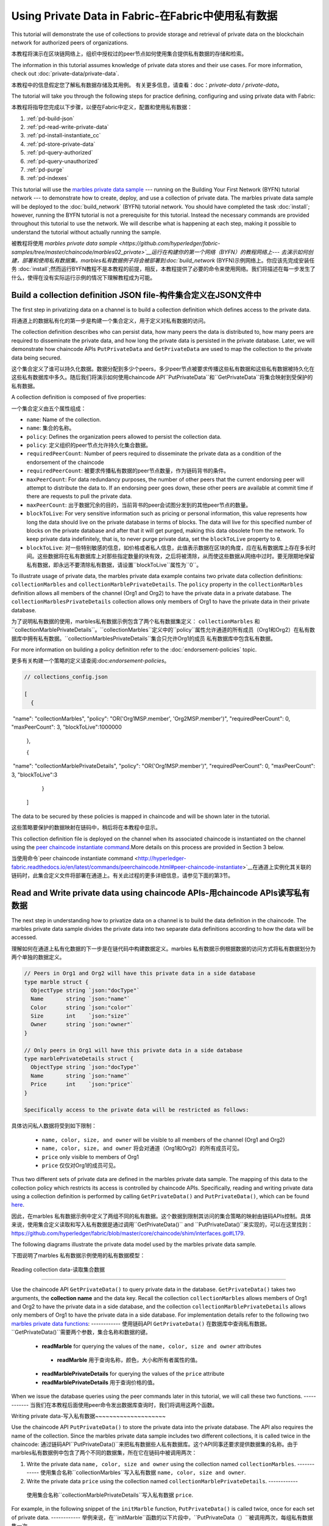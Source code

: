 
Using Private Data in Fabric-在Fabric中使用私有数据
============================

This tutorial will demonstrate the use of collections to provide storage
and retrieval of private data on the blockchain network for authorized peers
of organizations.

本教程将演示在区块链网络上，组织中授权过的peer节点如何使用集合提供私有数据的存储和检索。

The information in this tutorial assumes knowledge of private data
stores and their use cases. For more information, check out :doc:`private-data/private-data`.

本教程中的信息假定您了解私有数据存储及其用例。 有关更多信息，请查看：doc：`private-data / private-data`。

The tutorial will take you through the following steps for practice defining,
configuring and using private data with Fabric:

本教程将指导您完成以下步骤，以便在Fabric中定义，配置和使用私有数据：

#. :ref:`pd-build-json`
#. :ref:`pd-read-write-private-data`
#. :ref:`pd-install-instantiate_cc`
#. :ref:`pd-store-private-data`
#. :ref:`pd-query-authorized`
#. :ref:`pd-query-unauthorized`
#. :ref:`pd-purge`
#. :ref:`pd-indexes`

This tutorial will use the `marbles private data sample <https://github.com/hyperledger/fabric-samples/tree/master/chaincode/marbles02_private>`__
--- running on the Building Your First Network (BYFN) tutorial network --- to
demonstrate how to create, deploy, and use a collection of private data.
The marbles private data sample will be deployed to the :doc:`build_network`
(BYFN) tutorial network. You should have completed the task :doc:`install`;
however, running the BYFN tutorial is not a prerequisite for this tutorial.
Instead the necessary commands are provided throughout this tutorial to use the
network. We will describe what is happening at each step, making it possible to
understand the tutorial without actually running the sample.

被教程将使用 `marbles private data sample <https://github.com/hyperledger/fabric-samples/tree/master/chaincode/marbles02_private>`__运行在构建你的第一个网络（BYFN）的教程网络上--- 去演示如何创建，部署和使用私有数据集。marbles私有数据例子将会被部署到:doc:`build_network`
(BYFN)示例网络上。你应该先完成安装任务 :doc:`install`;然而运行BYFN教程不是本教程的前提，相反，本教程提供了必要的命令来使用网络。我们将描述在每一步发生了什么，使得在没有实际运行示例的情况下理解教程成为可能。

.. _pd-build-json:

Build a collection definition JSON file-构件集合定义在JSON文件中
------------------------------------------

The first step in privatizing data on a channel is to build a collection
definition which defines access to the private data.

将通道上的数据私有化的第一步是构建一个集合定义，用于定义对私有数据的访问。

The collection definition describes who can persist data, how many peers the
data is distributed to, how many peers are required to disseminate the private
data, and how long the private data is persisted in the private database. Later,
we will demonstrate how chaincode APIs ``PutPrivateData`` and ``GetPrivateData``
are used to map the collection to the private data being secured.

这个集合定义了谁可以持久化数据。数据分配到多少个peers，多少peer节点被要求传播这些私有数据和这些私有数据被持久化在这些私有数据库中多久。随后我们将演示如何使用chaincode API``PutPrivateData``和``GetPrivateData``将集合映射到受保护的私有数据。

A collection definition is composed of five properties:

一个集合定义由五个属性组成：

.. _blockToLive:

- ``name``: Name of the collection.
- ``name``: 集合的名称。
- ``policy``: Defines the organization peers allowed to persist the collection data.
- ``policy``: 定义组织的peer节点允许持久化集合数据。
- ``requiredPeerCount``: Number of peers required to disseminate the private data as
  a condition of the endorsement of the chaincode
- ``requiredPeerCount``: 被要求传播私有数据的peer节点数量，作为链码背书的条件。
- ``maxPeerCount``: For data redundancy purposes, the number of other peers
  that the current endorsing peer will attempt to distribute the data to.
  If an endorsing peer goes down, these other peers are available at commit time
  if there are requests to pull the private data.
- ``maxPeerCount``: 出于数据冗余的目的，当前背书的peer会试图分发到的其他peer节点的数量。
- ``blockToLive``: For very sensitive information such as pricing or personal information,
  this value represents how long the data should live on the private database in terms
  of blocks. The data will live for this specified number of blocks on the private database
  and after that it will get purged, making this data obsolete from the network.
  To keep private data indefinitely, that is, to never purge private data, set
  the ``blockToLive`` property to ``0``.
- ``blockToLive``: 对一些特别敏感的信息，如价格或者私人信息，此值表示数据在区块的角度，应在私有数据库上存在多长时间。这些数据将在私有数据库上对那些指定数量的块有效，之后将被清除，从而使这些数据从网络中过时。要无限期地保留私有数据，即永远不要清除私有数据，请设置``blockToLive``属性为``0``。

To illustrate usage of private data, the marbles private data example contains
two private data collection definitions: ``collectionMarbles``
and ``collectionMarblePrivateDetails``. The ``policy`` property in the
``collectionMarbles`` definition allows all members of  the channel (Org1 and
Org2) to have the private data in a private database. The
``collectionMarblesPrivateDetails`` collection allows only members of Org1 to
have the private data in their private database.

为了说明私有数据的使用，marbles私有数据示例包含了两个私有数据集定义： ``collectionMarbles``
和``collectionMarblePrivateDetails``。``collectionMarbles``定义中的``policy``属性允许通道的所有成员（Org1和Org2）在私有数据库中拥有私有数据。``collectionMarblesPrivateDetails``集合只允许Org1的成员
私有数据库中包含私有数据。

For more information on building a policy definition refer to the :doc:`endorsement-policies`
topic.

更多有关构建一个策略的定义请查阅:doc:`endorsement-policies`。

.. code-block:: JSON

 // collections_config.json

 [
   {
​        "name": "collectionMarbles",
​        "policy": "OR('Org1MSP.member', 'Org2MSP.member')",
​        "requiredPeerCount": 0,
​        "maxPeerCount": 3,
​        "blockToLive":1000000
   },

   {
​        "name": "collectionMarblePrivateDetails",
​        "policy": "OR('Org1MSP.member')",
​        "requiredPeerCount": 0,
​        "maxPeerCount": 3,
​        "blockToLive":3
   }
 ]

The data to be secured by these policies is mapped in chaincode and will be
shown later in the tutorial.

这些策略要保护的数据映射在链码中，稍后将在本教程中显示。

This collection definition file is deployed on the channel when its associated
chaincode is instantiated on the channel using the `peer chaincode instantiate command <http://hyperledger-fabric.readthedocs.io/en/latest/commands/peerchaincode.html#peer-chaincode-instantiate>`__.More details on this process are provided in Section 3 below.

当使用命令`peer chaincode instantiate command <http://hyperledger-fabric.readthedocs.io/en/latest/commands/peerchaincode.html#peer-chaincode-instantiate>`__在通道上实例化其关联的链码时，此集合定义文件将部署在通道上。有关此过程的更多详细信息，请参见下面的第3节。

.. _pd-read-write-private-data:

Read and Write private data using chaincode APIs-用chaincode  APIs读写私有数据
------------------------------------------------

The next step in understanding how to privatize data on a channel is to build
the data definition in the chaincode.  The marbles private data sample divides
the private data into two separate data definitions according to how the data will
be accessed.

理解如何在通道上私有化数据的下一步是在链代码中构建数据定义。marbles 私有数据示例根据数据的访问方式将私有数据划分为两个单独的数据定义。

.. code-block:: GO

 // Peers in Org1 and Org2 will have this private data in a side database
 type marble struct {
   ObjectType string `json:"docType"`
   Name       string `json:"name"`
   Color      string `json:"color"`
   Size       int    `json:"size"`
   Owner      string `json:"owner"`
 }

 // Only peers in Org1 will have this private data in a side database
 type marblePrivateDetails struct {
   ObjectType string `json:"docType"`
   Name       string `json:"name"`
   Price      int    `json:"price"`
 }

 Specifically access to the private data will be restricted as follows:

具体访问私人数据将受到如下限制：

 - ``name, color, size, and owner`` will be visible to all members of the channel (Org1 and Org2)
 - ``name, color, size, and owner`` 将会对通道（Org1和Org2）的所有成员可见。
 - ``price`` only visible to members of Org1
 - ``price`` 仅仅对Org1的成员可见。

Thus two different sets of private data are defined in the marbles private data
sample. The mapping of this data to the collection policy which restricts its
access is controlled by chaincode APIs. Specifically, reading and writing
private data using a collection definition is performed by calling ``GetPrivateData()``
and ``PutPrivateData()``, which can be found `here <https://github.com/hyperledger/fabric/blob/master/core/chaincode/shim/interfaces.go#L179>`_.

因此，在marbles 私有数据示例中定义了两组不同的私有数据。这个数据到限制其访问的集合策略的映射由链码APIs控制。具体来说，使用集合定义读取和写入私有数据是通过调用``GetPrivateData()``
and ``PutPrivateData()``来实现的，可以在这里找到： `<https://github.com/hyperledger/fabric/blob/master/core/chaincode/shim/interfaces.go#L179>`_.

The following diagrams illustrate the private data model used by the marbles private data sample.

下图说明了marbles 私有数据示例使用的私有数据模型：

 .. image:: images/SideDB-org1.png

 .. image:: images/SideDB-org2.png

Reading collection data-读取集合数据

~~~~~~~~~~~~~~~~~~~~~~~~

Use the chaincode API ``GetPrivateData()`` to query private data in the
database.  ``GetPrivateData()`` takes two arguments, the **collection name**
and the data key. Recall the collection  ``collectionMarbles`` allows members of
Org1 and Org2 to have the private data in a side database, and the collection
``collectionMarblePrivateDetails`` allows only members of Org1 to have the
private data in a side database. For implementation details refer to the
following two `marbles private data functions <https://github.com/hyperledger/fabric-samples/blob/master/chaincode/marbles02_private/go/marbles_chaincode_private.go>`__:
------------
使用链码API  ``GetPrivateData()`` 在数据库中查询私有数据。 ``GetPrivateData()``需要两个参数，集合名称和数据的键。
 * **readMarble** for querying the values of the ``name, color, size and owner`` attributes
  * **readMarble** 用于查询名称，颜色，大小和所有者属性的值。
 * **readMarblePrivateDetails** for querying the values of the ``price`` attribute
 * **readMarblePrivateDetails** 用于查询价格的值。
When we issue the database queries using the peer commands later in this tutorial,
we will call these two functions.
------------
当我们在本教程后面使用peer命令发出数据库查询时，我们将调用这两个函数。

Writing private data-写入私有数据
​~~~~~~~~~~~~~~~~~~~~

Use the chaincode API ``PutPrivateData()`` to store the private data
into the private database. The API also requires the name of the collection.
Since the marbles private data sample includes two different collections, it is called
twice in the chaincode:
通过链码API``PutPrivateData()``来把私有数据些人私有数据库。这个API同事还要求提供数据集的名称。由于marbles私有数据例中包含了两个不同的数据集，所在它在链码中被调用两次：

1. Write the private data ``name, color, size and owner`` using the
   collection named ``collectionMarbles``.
   ------------
   使用集合名称``collectionMarbles``写入私有数据 ``name, color, size and owner``.
2. Write the private data ``price`` using the collection named
   ``collectionMarblePrivateDetails``.
   ------------
  使用集合名称``collectionMarblePrivateDetails``写入私有数据 ``price``.

For example, in the following snippet of the ``initMarble`` function,
``PutPrivateData()`` is called twice, once for each set of private data.
------------
举例来说，在``initMarble``函数的以下片段中，``PutPrivateData（）``被调用两次，每组私有数据集一次。

.. code-block:: GO

  // ==== Create marble object and marshal to JSON ====
	objectType := "marble"
	marble := &marble{objectType, marbleName, color, size, owner}
	marbleJSONasBytes, err := json.Marshal(marble)
	if err != nil {
		return shim.Error(err.Error())
	}
	//Alternatively, build the marble json string manually if you don't want to use struct marshalling
	//marbleJSONasString := `{"docType":"Marble",  "name": "` + marbleName + `", "color": "` + color + `", "size": ` + strconv.Itoa(size) + `, "owner": "` + owner + `"}`
	//marbleJSONasBytes := []byte(str)

	// === Save marble to state ===
	err = stub.PutPrivateData("collectionMarbles", marbleName, marbleJSONasBytes)
	if err != nil {
		return shim.Error(err.Error())
	}

	// ==== Save marble private details ====
	objectType = "marblePrivateDetails"
	marblePrivateDetails := &marblePrivateDetails{objectType, marbleName, price}
	marblePrivateDetailsBytes, err := json.Marshal(marblePrivateDetails)
	if err != nil {
		return shim.Error(err.Error())
	}
	err = stub.PutPrivateData("collectionMarblePrivateDetails", marbleName, marblePrivateDetailsBytes)
	if err != nil {
		return shim.Error(err.Error())
 }

To summarize, the policy definition above for our ``collection.json``
allows all peers in Org1 and Org2 can store and transact (endorse, commit,
query) with the marbles private data ``name, color, size, owner`` in their
private database. But only peers in Org1 can can store and transact with
the ``price`` private data in an additional private database.
总而言之，上面在collection.json中定义的策略允许Org1和Org2中的所有peer都可以在其私有数据库中存储和交易（认可，提交，查询）marbles私有数据名称，颜色，大小，所有者。 但只有Org1中的peer可以在另外的私有数据库中存储和交易价格私有数据。

As an additional data privacy benefit, since a collection is being used,
only the private data hashes go through orderer, not the private data itself,
keeping private data confidential from orderer.
作为一个另外的私有数据的优势，既然一个数据集被使用，只有那个数据集的hash通过orderer，而不是数据集本身，从而使私有数据对orderer保密。

Start the network-启动网络
-----------------

Now we are ready to step through some commands which demonstrate using private
data.
现在我们准备使用私有数据的命令逐步完成一些演示。

 :guilabel:`Try it yourself`

 Before installing and instantiating the marbles private data chaincode below,
 we need to start the BYFN network. For the sake of this tutorial, we want to
 operate from a known initial state. The following command will kill any active
 or stale docker containers and remove previously generated artifacts.
 Therefore let's run the following command to clean up any previous
 environments:
 在下面安装和实例化marbles私有数据链代码之前，我们需要启动BYFN网络。为了本教程的缘故，我们希望从已知的初始状态开始操作。以下命令将终止所有活动或过时的docker容器并删除以前生成的构件。因此，让我们运行以下命令来清理以前的所有环境：

 .. code:: bash

    cd fabric-samples/first-network
    ./byfn.sh -m down


 Start up the BYFN network with CouchDB by running the following command:
 使用一下命令启动一个使用CouchDB的BYFN网络：

 .. code:: bash

    ./byfn.sh up -c mychannel -s couchdb

 This will create a simple Fabric network consisting of a single channel named
 ``mychannel`` with two organizations (each maintaining two peer nodes) and an
 ordering service while using CouchDB as the state database. Either LevelDB
 or CouchDB may be used with collections. CouchDB was chosen to demonstrate
 how to use indexes with private data.
 这将创建一个简单的Fabric网络，该网络由一个名为``mychannel``的通道组成，其中包含两个组织（每个组织维护两个peer节点）和一个orderer服务，同时使用CouchDB作为状态数据库。LevelDB或CouchDB可以与集合一起使用。 选择CouchDB来演示如何将索引与私有数据一起使用。
 

 .. note:: For collections to work, it is important to have cross organizational
           gossip configured correctly. Refer to our documentation on :doc:`gossip`,
           paying particular attention to the section on "anchor peers". Our tutorial
           does not focus on gossip given it is already configured in the BYFN sample,
           but when configuring a channel, the gossip anchors peers are critical to
           configure for collections to work properly.
   注意：要使集合起作用，必须正确配置跨组织的gossip。 请参阅我们的文档：doc：`gossip`。特别注意“anchor peers”的章节部分。我们的教程并没有关注gossip，因为它已经在BYFN例子中配置了。但是当配置一个通道的时候， gossip anchors peers对于配置数据集以使其正常工作至关重要。
           

.. _pd-install-instantiate_cc:

Install and instantiate chaincode with a collection-使用集合安装和初始化链码
---------------------------------------------------

Client applications interact with the blockchain ledger through chaincode. As
such we need to install and instantiate the chaincode on every peer that will
execute and endorse our transactions. Chaincode is installed onto a peer and
then instantiated onto the channel using :doc:`peer-commands`.
客户端通过链码和区块链账本交互。因此我们需要在我们将处理和背书我们的交易的peer节点安装和初始化链码。链码安装在peer节点然后使用:doc:`peer-commands`实例化到链码上。


Install chaincode on all peers - 安装链码到所有的peers
​~~~~~~~~~~~~~~~~~~~~~~~~~~~~~~

As discussed above, the BYFN network includes two organizations, Org1 and Org2,
with two peers each. Therefore the chaincode has to be installed on four peers:
就像上面讨论的一样，BYFN网络包含了两个组织，Org1和Org2，每个组织包含两个peer节点。因此，链码必须安装在四个peer上：

- peer0.org1.example.com
- peer1.org1.example.com
- peer0.org2.example.com
- peer1.org2.example.com

Use the `peer chaincode install <http://hyperledger-fabric.readthedocs.io/en/master/commands/peerchaincode.html?%20chaincode%20instantiate#peer-chaincode-install>`__ command to install the Marbles chaincode on each peer.
使用 `peer chaincode install <http://hyperledger-fabric.readthedocs.io/en/master/commands/peerchaincode.html?%20chaincode%20instantiate#peer-chaincode-install>` 命令在每个peer上安装Marbles链码。

 :guilabel:`Try it yourself`

 Assuming you have started the BYFN network, enter the CLI container.
 假设您已经启动了BYFN网络，进入CLI容器。

 .. code:: bash

    docker exec -it cli bash

 Your command prompt will change to something similar to:
 您的命令提示符将更改为类似于：

 ``root@81eac8493633:/opt/gopath/src/github.com/hyperledger/fabric/peer#``

 1. Use the following command to install the Marbles chaincode from the git
    repository onto the peer ``peer0.org1.example.com`` in your BYFN network.
    (By default, after starting the BYFN network, the active peer is set to:
    ``CORE_PEER_ADDRESS=peer0.org1.example.com:7051``):
    使用下面的命令，安装Marbles链码从git仓库到BYFN网络的peer ``peer0.org1.example.com``节点，

    .. code:: bash

       peer chaincode install -n marblesp -v 1.0 -p github.com/chaincode/marbles02_private/go/

    When it is complete you should see something similar to:
    当完成的时候你会看到类似于：

    .. code:: bash

       install -> INFO 003 Installed remotely response:<status:200 payload:"OK" >

 2. Use the CLI to switch the active peer to the second peer in Org1 and
    install the chaincode. Copy and paste the following entire block of
    commands into the CLI container and run them.
    使用CLI去切换到Org组织的第二个活跃的peer安装链码。将以下整个命令块复制并粘贴到CLI容器中并运行它们。

    .. code:: bash

       export CORE_PEER_ADDRESS=peer1.org1.example.com:7051
       peer chaincode install -n marblesp -v 1.0 -p github.com/chaincode/marbles02_private/go/

 3. Use the CLI to switch to Org2. Copy and paste the following block of
    commands as a group into the peer container and run them all at once.
    使用CLI切换到Org2。将以下命令块作为一个组复制并粘贴到peer容器中，并立即运行它们。

    .. code:: bash

       export CORE_PEER_LOCALMSPID=Org2MSP
       export PEER0_ORG2_CA=/opt/gopath/src/github.com/hyperledger/fabric/peer/crypto/peerOrganizations/org2.example.com/peers/peer0.org2.example.com/tls/ca.crt
       export CORE_PEER_TLS_ROOTCERT_FILE=$PEER0_ORG2_CA
       export CORE_PEER_MSPCONFIGPATH=/opt/gopath/src/github.com/hyperledger/fabric/peer/crypto/peerOrganizations/org2.example.com/users/Admin@org2.example.com/msp

 4. Switch the active peer to the first peer in Org2 and install the chaincode:
 切换到Org2中的第一个活跃节点然后安装链码：

    .. code:: bash

       export CORE_PEER_ADDRESS=peer0.org2.example.com:7051
       peer chaincode install -n marblesp -v 1.0 -p github.com/chaincode/marbles02_private/go/

 5. Switch the active peer to the second peer in org2 and install the chaincode:
  切换到Org2中的第二个活跃节点然后安装链码：

    .. code:: bash

       export CORE_PEER_ADDRESS=peer1.org2.example.com:7051
       peer chaincode install -n marblesp -v 1.0 -p github.com/chaincode/marbles02_private/go/

Instantiate the chaincode on the channel -在通道上实例化链码
​~~~~~~~~~~~~~~~~~~~~~~~~~~~~~~~~~~~~~~~~

Use the `peer chaincode instantiate <http://hyperledger-fabric.readthedocs.io/en/master/commands/peerchaincode.html?%20chaincode%20instantiate#peer-chaincode-instantiate>`__
command to instantiate the marbles chaincode on a channel. To configure
the chaincode collections on the channel, specify the flag ``--collections-config``
along with the name of the collections JSON file, ``collections_config.json`` in our
example.
使用`peer chaincode instantiate <http://hyperledger-fabric.readthedocs.io/en/master/commands/peerchaincode.html?%20chaincode%20instantiate#peer-chaincode-instantiate>`__命令在通道上实例化marbles链码。为了在通道上配置链码数据集，指定标识 ``--collections-config``和在我们例子中的数据集的JSON文件名称：``collections_config.json``。

 :guilabel:`Try it yourself`

 Run the following commands to instantiate the marbles private data
 chaincode on the BYFN channel ``mychannel``.
 运行下面的命令，在BYFN网络的通道``mychannel``上实例化marbles私有数据链码。

 .. code:: bash

   export ORDERER_CA=/opt/gopath/src/github.com/hyperledger/fabric/peer/crypto/ordererOrganizations/example.com/orderers/orderer.example.com/msp/tlscacerts/tlsca.example.com-cert.pem
   peer chaincode instantiate -o orderer.example.com:7050 --tls --cafile $ORDERER_CA -C mychannel -n marblesp -v 1.0 -c '{"Args":["init"]}' -P "OR('Org1MSP.member','Org2MSP.member')" --collections-config  $GOPATH/src/github.com/chaincode/marbles02_private/collections_config.json

 .. note:: When specifying the value of the ``--collections-config`` flag, you will
           need to specify the fully qualified path to the collections_config.json file.For example: ``--collections-config  $GOPATH/src/github.com/chaincode/marbles02_private/collections_config.json``
            注意：单卖给你指定 ``--collections-config``标示的时候，你组要指定collections_config.json 文件的完整路径。例如：$GOPATH/src/github.com/chaincode/marbles02_private/collections_config.json``

 When the instantiation completes successfully you should see something similar to:
 当我们成功完成实例化的时候你回看到类似的信息：

 .. code:: bash

    [chaincodeCmd] checkChaincodeCmdParams -> INFO 001 Using default escc
    [chaincodeCmd] checkChaincodeCmdParams -> INFO 002 Using default vscc

 .. _pd-store-private-data:

Store private data-存储私有数据
------------------

Acting as a member of Org1, who is authorized to transact with all of the private data
in the marbles private data sample, switch back to an Org1 peer and
submit a request to add a marble:
作为Org1的成员，在marbles私有数据例中有权利与所有数据交易。切换到Org1的peer然后提交一个请求去添加marble。

 :guilabel:`Try it yourself`

 Copy and paste the following set of commands to the CLI command line.
 复制粘贴下面的设置命令到CLI容器的命令行中：

 .. code:: bash

    export CORE_PEER_ADDRESS=peer0.org1.example.com:7051
    export CORE_PEER_LOCALMSPID=Org1MSP
    export CORE_PEER_TLS_ROOTCERT_FILE=/opt/gopath/src/github.com/hyperledger/fabric/peer/crypto/peerOrganizations/org1.example.com/peers/peer0.org1.example.com/tls/ca.crt
    export CORE_PEER_MSPCONFIGPATH=/opt/gopath/src/github.com/hyperledger/fabric/peer/crypto/peerOrganizations/org1.example.com/users/Admin@org1.example.com/msp
    export PEER0_ORG1_CA=/opt/gopath/src/github.com/hyperledger/fabric/peer/crypto/peerOrganizations/org2.example.com/peers/peer0.org1.example.com/tls/ca.crt

 Invoke the marbles ``initMarble`` function which
 creates a marble with private data ---  name ``marble1`` owned by ``tom`` with a color
 ``blue``, size ``35`` and price of ``99``. Recall that private data **price**
 will be stored separately from the public data **name, owner, color, size**.
 For this reason, the ``initMarble`` function calls the ``PutPrivateData()`` API
 twice to persist the private data, once using each collection.
 调用marbles的 ``initMarble``方法，它会创建一个带有私有数据的marble-名字是``marble1``，所有者是 ``tom``，颜色是 ``blue``, 大小 ``35``,价格``99``.回想一下，私有数据**price**将和公共数据 **name, owner, color, size**分开存储。由于这个原因，``initMarble``函数两次调用``PutPrivateData()``去实例化私有数据，一次使用一个集合。

 .. code:: bash

   peer chaincode invoke -o orderer.example.com:7050 --tls --cafile /opt/gopath/src/github.com/hyperledger/fabric/peer/crypto/ordererOrganizations/example.com/orderers/orderer.example.com/msp/tlscacerts/tlsca.example.com-cert.pem -C mychannel -n marblesp -c '{"Args":["initMarble","marble1","blue","35","tom","99"]}'

 You should see results similar to:
 你会看到类似的结果：

 ``[chaincodeCmd] chaincodeInvokeOrQuery->INFO 001 Chaincode invoke successful. result: status:200``

.. _pd-query-authorized:

Query the private data as an authorized peer-作为一个授权的peer查询私有数据
--------------------------------------------

Our collection definition allows all members of Org1 and Org2
to have the ``name, color, size, owner`` private data in their side database,
but only peers in Org1 can have the ``price`` private data in their side
database. As an authorized peer in Org1, we will query both sets of private data.
我们的集合定义运行Org1和Org2的所有成员可以在他们的本地存储中存储``name, color, size, owner`` 私有数据，但只有Org1的peer可以在它们的本地存储 ``price``私有数据。

The first ``query`` command calls the ``readMarble`` function which passes
``collectionMarbles`` as an argument.
第一个``query``命令调用``readMarble``函数，它将``collectionMarbles``作为参数传递。

.. code:: GO

   // ===============================================
   // readMarble - read a marble from chaincode state
   // ===============================================

   func (t *SimpleChaincode) readMarble(stub shim.ChaincodeStubInterface, args []string) pb.Response {
	    var name, jsonResp string
      var err error
      if len(args) != 1 {
	 	    return shim.Error("Incorrect number of arguments. Expecting name of the marble to query")
	     }

  name = args[0]
   valAsbytes, err := stub.GetPrivateData("collectionMarbles", name) //get the marble from chaincode state

	  if err != nil {
       jsonResp = "{\"Error\":\"Failed to get state for " + name + "\"}"
       return shim.Error(jsonResp)
     } else if valAsbytes == nil {
       jsonResp = "{\"Error\":\"Marble does not exist: " + name + "\"}"
       return shim.Error(jsonResp)
     }

   return shim.Success(valAsbytes)
   }

The second ``query`` command calls the ``readMarblereadMarblePrivateDetails``
function which passes ``collectionMarblePrivateDetails`` as an argument.
第二个``query``命令调用``readMarblereadMarblePrivateDetails``，它将``collectionMarblePrivateDetails``作为参数传递的函数。

.. code:: GO

   // ===============================================
   // readMarblereadMarblePrivateDetails - read a marble private details from chaincode state
   // ===============================================

   func (t *SimpleChaincode) readMarblePrivateDetails(stub shim.ChaincodeStubInterface, args []string) pb.Response {
   var name, jsonResp string
   var err error

   if len(args) != 1 {
     return shim.Error("Incorrect number of arguments. Expecting name of the marble to query")
    }

   name = args[0]
   valAsbytes, err := stub.GetPrivateData("collectionMarblePrivateDetails", name) //get the marble private details from chaincode state

   if err != nil {
     jsonResp = "{\"Error\":\"Failed to get private details for " + name + ": " + err.Error() + "\"}"
     return shim.Error(jsonResp)
    } else if valAsbytes == nil {
     jsonResp = "{\"Error\":\"Marble private details does not exist: " + name + "\"}"
     return shim.Error(jsonResp)
    }
   return shim.Success(valAsbytes)
   }

Now :guilabel:`Try it yourself`

 Query for the ``name, color, size and owner`` private data of ``marble1`` as a member of Org1.
 作为Org1的一个成员查询``marble1``的私有数据 ``name, color, size and owner``。

 .. code:: bash

    peer chaincode query -C mychannel -n marblesp -c '{"Args":["readMarble","marble1"]}'

 You should see the following result:

 .. code:: bash

    {"color":"blue","docType":"marble","name":"marble1","owner":"tom","size":35}

 Query for the ``price`` private data of ``marble1`` as a member of Org1.

 .. code:: bash

    peer chaincode query -C mychannel -n marblesp -c '{"Args":["readMarblePrivateDetails","marble1"]}'

 You should see the following result:

 .. code:: bash

    {"docType":"marblePrivateDetails","name":"marble1","price":99}

.. _pd-query-unauthorized:

Query the private data as an unauthorized peer-作为一个未授权的peer查询私有数据
----------------------------------------------

Now we will switch to a member of Org2 which has the marbles private data
``name, color, size, owner`` in its side database, but does not have the
marbles ``price`` private data in its side database. We will query for both
sets of private data.
现在我们会切换到Org2的一个成员，它在本地数据库存储了私有数据``name, color, size, owner`` ，但是没有 ``price``。我们将查询这两组私有数据。
Switch to a peer in Org2 - 切换到Org2的peer
~~~~~~~~~~~~~~~~~~~~~~~~

From inside the docker container, run the following commands to switch to
the peer which is unauthorized to the marbles ``price`` private data.

从docker容器内部，运行以下命令切换到未经授权使用marbles ``price``私有数据的peer。

 :guilabel:`Try it yourself`

 .. code:: bash

    export CORE_PEER_ADDRESS=peer0.org2.example.com:7051
    export CORE_PEER_LOCALMSPID=Org2MSP
    export PEER0_ORG2_CA=/opt/gopath/src/github.com/hyperledger/fabric/peer/crypto/peerOrganizations/org2.example.com/peers/peer0.org2.example.com/tls/ca.crt
    export CORE_PEER_TLS_ROOTCERT_FILE=$PEER0_ORG2_CA
    export CORE_PEER_MSPCONFIGPATH=/opt/gopath/src/github.com/hyperledger/fabric/peer/crypto/peerOrganizations/org2.example.com/users/Admin@org2.example.com/msp

Query private data Org2 is authorized to-被授权查询私有数据Org2
~~~~~~~~~~~~~~~~~~~~~~~~~~~~~~~~~~~~~~~~

Peers in Org2 should have the first set of marbles private data (``name,
color, size and owner``) in their side database and can access it using the
``readMarble()`` function which is called with the ``collectionMarbles``
argument.
Org2的peer节点应该在它们的本地数据库有第一组marbles的私有数据 (``name,
color, size and owner``)，并且可以使用``collectionMarbles``作为参数的``readMarble（）``函数来访问它。

 :guilabel:`Try it yourself`

 .. code:: bash

    peer chaincode query -C mychannel -n marblesp -c '{"Args":["readMarble","marble1"]}'

 You should see something similar to the following result:
 你会看到类似下面的结果：

 .. code:: json

    {"docType":"marble","name":"marble1","color":"blue","size":35,"owner":"tom"}

Query private data Org2 is not authorized to-未被授权查询私有数据Org2
​~~~~~~~~~~~~~~~~~~~~~~~~~~~~~~~~~~~~~~~~~~~~

Peers in Org2 do not have the marbles ``price`` private data in their side database.
When they try to query for this data, they get back a hash of the key matching
the public state but will not have the private state.
Org2中的peer在它们的本地仓库没有存储marbles的 ``price`` 。当它们试图查询这个值的时候，它们找回与公共状态匹配的密钥的哈希值，但不会拥有私有状态的。

 :guilabel:`Try it yourself`

 .. code:: bash

    peer chaincode query -C mychannel -n marblesp -c '{"Args":["readMarblePrivateDetails","marble1"]}'

 You should see a result similar to:
 你会看到类似下面的结果：

 .. code:: json

    {"Error":"Failed to get private details for marble1: GET_STATE failed:
    transaction ID: b04adebbf165ddc90b4ab897171e1daa7d360079ac18e65fa15d84ddfebfae90:
    Private data matching public hash version is not available. Public hash
    version = &version.Height{BlockNum:0x6, TxNum:0x0}, Private data version =
    (*version.Height)(nil)"}"

Members of Org2 will only be able to see the public hash of the private data.
Org2的成员将智能看到私有数据的公共hash。

.. _pd-purge:

Purge Private Data-清楚私有数据
------------------

For use cases where private data only needs to be on the ledger until it can be
replicated into an off-chain database, it is possible to "purge" the data after
a certain set number of blocks, leaving behind only hash of the data that serves
as immutable evidence of the transaction.
对于私有数据只需要在账本上直到可以复制到离线数据库中的用例，可以在一定数量的块之后“清除”数据，只留下数据的哈希值。作为交易的不可改变的证据。

There may be private data including personal or confidential
information, such as the pricing data in our example, that the transacting
parties don't want disclosed to other organizations on the channel. Thus, it
has a limited lifespan, and can be purged after existing unchanged on the
blockchain for a designated number of blocks using the ``blockToLive`` property
in the collection definition.
可能存在私人数据，包括个人或机密信息，例如我们示例中的定价数据，交易方不希望在渠道上向其他组织披露。 因此，它具有有限的寿命，并且可以在区块链中使用集合定义中的“blockToLive”属性在指定数量的块上保持不变之后进行清除。

Our ``collectionMarblePrivateDetails`` definition has a ``blockToLive``
property value of three meaning this data will live on the side database for
three blocks and then after that it will get purged. Tying all of the pieces
together, recall this collection definition  ``collectionMarblePrivateDetails``
is associated with the ``price`` private data in the  ``initMarble()`` function
when it calls the ``PutPrivateData()`` API and passes the
``collectionMarblePrivateDetails`` as an argument.
我们的``collectionMarblePrivateDetails``定义有一个``blockToLive``property值
三，意味着这个数据将存在于拥有三个块的本地数据库中，超过它将被清除。 将所有部分绑定在一起，回想一下这个集合定义``collectionMarblePrivateDetails``与``initMarble（）``函数中的``price``私有数据相关联，当它调用``PutPrivateData（）``API时 传递``collectionMarblePrivateDetails``作为参数。

We will step through adding blocks to the chain, and then watch the price
information get purged by issuing four new transactions (Create a new marble,
followed by three marble transfers) which adds four new blocks to the chain.
After the fourth transaction (third marble transfer), we will verify that the
price private data is purged.
我们将逐步向链中添加块，然后通过发出四个新的交易（三个marble转移后创建一个新的marble）来观察价格信息被清除，这将为链添加四个新块。 在第四次交易（第三次marble转移）之后，我们将验证价格私人数据是否被清除。

 :guilabel:`Try it yourself`

 Switch back to peer0 in Org1 using the following commands. Copy and paste the
 following code block and run it inside your peer container:
 用下面的命令切换到Org1的peer0节点。复制粘贴下面的代码块并在peer容器中运行它：

 .. code:: bash

    export CORE_PEER_ADDRESS=peer0.org1.example.com:7051
    export CORE_PEER_LOCALMSPID=Org1MSP
    export CORE_PEER_TLS_ROOTCERT_FILE=/opt/gopath/src/github.com/hyperledger/fabric/peer/crypto/peerOrganizations/org1.example.com/peers/peer0.org1.example.com/tls/ca.crt
    export CORE_PEER_MSPCONFIGPATH=/opt/gopath/src/github.com/hyperledger/fabric/peer/crypto/peerOrganizations/org1.example.com/users/Admin@org1.example.com/msp
    export PEER0_ORG1_CA=/opt/gopath/src/github.com/hyperledger/fabric/peer/crypto/peerOrganizations/org2.example.com/peers/peer0.org1.example.com/tls/ca.crt

 Open a new terminal window and view the private data logs for this peer by
 running the following command:
 打开一个新的终端，通过下面名查看这个peer的私有数据日志：

 .. code:: bash

    docker logs peer0.org1.example.com 2>&1 | grep -i -a -E 'private|pvt|privdata'

 You should see results similar to the following. Note the highest block number
 in the list. In the example below, the highest block height is ``4``.
 你回看到类似的结果。注意这个列表中的最高区块数量，在下面的列表中，区块的最大高度是``4``。

 .. code:: bash

    [pvtdatastorage] func1 -> INFO 023 Purger started: Purging expired private data till block number [0]
    [pvtdatastorage] func1 -> INFO 024 Purger finished
    [kvledger] CommitWithPvtData -> INFO 022 Channel [mychannel]: Committed block [0] with 1 transaction(s)
    [kvledger] CommitWithPvtData -> INFO 02e Channel [mychannel]: Committed block [1] with 1 transaction(s)
    [kvledger] CommitWithPvtData -> INFO 030 Channel [mychannel]: Committed block [2] with 1 transaction(s)
    [kvledger] CommitWithPvtData -> INFO 036 Channel [mychannel]: Committed block [3] with 1 transaction(s)
    [kvledger] CommitWithPvtData -> INFO 03e Channel [mychannel]: Committed block [4] with 1 transaction(s)

 Back in the peer container, query for the **marble1** price data by running the
 following command. (A Query does not create a new transaction on the ledger
 since no data is transacted).
 回到peer容器，通过下面命令查看**marble1**的价格数据（由于没有数据处理，因此查询不会在账本上创建新事务）。

 .. code:: bash

    peer chaincode query -C mychannel -n marblesp -c '{"Args":["readMarblePrivateDetails","marble1"]}'

 You should see results similar to:
 你会看到类似的信息：

 .. code:: bash

    {"docType":"marblePrivateDetails","name":"marble1","price":99}

 The ``price`` data is still on the private data ledger.
 ``price``数据依然存在私有数据账本上。

 Create a new **marble2** by issuing the following command. This transaction
 creates a new block on the chain.
 提交下面的命令来创建一个新的 **marble2** 。这个交易在链上创建一个新的交易。

 .. code:: bash

    peer chaincode invoke -o orderer.example.com:7050 --tls --cafile /opt/gopath/src/github.com/hyperledger/fabric/peer/crypto/ordererOrganizations/example.com/orderers/orderer.example.com/msp/tlscacerts/tlsca.example.com-cert.pem -C mychannel -n marblesp -c '{"Args":["initMarble","marble2","blue","35","tom","99"]}'

 Switch back to the Terminal window and view the private data logs for this peer
 again. You should see the block height increase by 1.
 切回到widow终端，再次查看peer的私有数据日志。你会看到区块高度加1.

 .. code:: bash

    docker logs peer0.org1.example.com 2>&1 | grep -i -a -E 'private|pvt|privdata'

 Back in the peer container, query for the **marble1** price data again by
 running the following command:
 回到peer容器，再次通过下面的命令查询**marble1**的价格数据。

 .. code:: bash

    peer chaincode query -C mychannel -n marblesp -c '{"Args":["readMarblePrivateDetails","marble1"]}'

 The private data has not been purged, therefore the results are unchanged from
 previous query:
 这个数据还没有并清除，因此结果与先前的查询相同：

 .. code:: bash

    {"docType":"marblePrivateDetails","name":"marble1","price":99}

 Transfer marble2 to "joe" by running the following command. This transaction
 will add a second new block on the chain.
 通过运行以下命令将marble2传输到“joe”。 此事务将在链上添加第二个新块。

 .. code:: bash

    peer chaincode invoke -o orderer.example.com:7050 --tls --cafile /opt/gopath/src/github.com/hyperledger/fabric/peer/crypto/ordererOrganizations/example.com/orderers/orderer.example.com/msp/tlscacerts/tlsca.example.com-cert.pem -C mychannel -n marblesp -c '{"Args":["transferMarble","marble2","joe"]}'

 Switch back to the Terminal window and view the private data logs for this peer
 again. You should see the block height increase by 1.
 切换到window的终端然后再次查看peer的私有数据日志。你会看到区块高度加1.

 .. code:: bash

    docker logs peer0.org1.example.com 2>&1 | grep -i -a -E 'private|pvt|privdata'

 Back in the peer container, query for the marble1 price data by running
 the following command:
 在回到peer容器，通过下面的命令查看marble1的价格数据。

 .. code:: bash

    peer chaincode query -C mychannel -n marblesp -c '{"Args":["readMarblePrivateDetails","marble1"]}'

 You should still be able to see the price private data.
 你依然能看到价格的私有数据：

 .. code:: bash

    {"docType":"marblePrivateDetails","name":"marble1","price":99}

 Transfer marble2 to "tom" by running the following command. This transaction
 will create a third new block on the chain.
 通过运行以下命令将marble2传输到“tom”。 此事务将在链上创建第三个新块。

 .. code:: bash

    peer chaincode invoke -o orderer.example.com:7050 --tls --cafile /opt/gopath/src/github.com/hyperledger/fabric/peer/crypto/ordererOrganizations/example.com/orderers/orderer.example.com/msp/tlscacerts/tlsca.example.com-cert.pem -C mychannel -n marblesp -c '{"Args":["transferMarble","marble2","tom"]}'

 Switch back to the Terminal window and view the private data logs for this peer
 again. You should see the block height increase by 1.
  切换到window的终端然后再次查看peer的私有数据日志。你会看到区块高度加1.

 .. code:: bash

    docker logs peer0.org1.example.com 2>&1 | grep -i -a -E 'private|pvt|privdata'

 Back in the peer container, query for the marble1 price data by running
 the following command:
 在回到peer容器，通过下面的命令查看marble1的价格数据。

 .. code:: bash

    peer chaincode query -C mychannel -n marblesp -c '{"Args":["readMarblePrivateDetails","marble1"]}'

 You should still be able to see the price data.
 你依然能看到价格的私有数据：

 .. code:: bash

    {"docType":"marblePrivateDetails","name":"marble1","price":99}

 Finally, transfer marble2 to "jerry" by running the following command. This
 transaction will create a fourth new block on the chain. The ``price`` private
 data should be purged after this transaction.
 最后，通过运行以下命令将marble2转移到“jerry”。 此事务将在链上创建第四个新块。 此交易后应清除“价格”私人数据。

 .. code:: bash

    peer chaincode invoke -o orderer.example.com:7050 --tls --cafile /opt/gopath/src/github.com/hyperledger/fabric/peer/crypto/ordererOrganizations/example.com/orderers/orderer.example.com/msp/tlscacerts/tlsca.example.com-cert.pem -C mychannel -n marblesp -c '{"Args":["transferMarble","marble2","jerry"]}'

 Switch back to the Terminal window and view the private data logs for this peer
 again. You should see the block height increase by 1.
 切换到window的终端然后再次查看peer的私有数据日志。你会看到区块高度加1.

 .. code:: bash

    docker logs peer0.org1.example.com 2>&1 | grep -i -a -E 'private|pvt|privdata'

 Back in the peer container, query for the marble1 price data by running the following command:
 在回到peer容器，通过下面的命令查看marble1的价格数据。

 .. code:: bash

    peer chaincode query -C mychannel -n marblesp -c '{"Args":["readMarblePrivateDetails","marble1"]}'

 Because the price data has been purged, you should no longer be able to see
 it. You should see something similar to:
 因为价格私有数据已经被清除，你将不会在看到它。你会看到类似下面的输出：

 .. code:: bash

    Error: endorsement failure during query. response: status:500
    message:"{\"Error\":\"Marble private details does not exist: marble1\"}"

.. _pd-indexes:

Using indexes with private data-使用私有数据索引
-------------------------------

Indexes can also be applied to private data collections, by packaging indexes in
the ``META-INF/statedb/couchdb/collections/<collection_name>/indexes`` directory
alongside the chaincode. An example index is available `here <https://github.com/hyperledger/fabric-samples/blob/master/chaincode/marbles02_private/go/META-INF/statedb/couchdb/collections/collectionMarbles/indexes/indexOwner.json>`__ .
通过在链码旁边的“META-INF / statedb / couchdb / collections / <collection_name> / indexes``目录中打包索引，索引也可以应用于私有数据集合。 一个示例索引可用`here <https://github.com/hyperledger/fabric samples / blob / master / chaincode / marbles02_private / go / META INF / statedb / couchdb / collections / collectionMarbles / indexes / indexOwner.json>`__。

For deployment of chaincode to production environments, it is recommended
to define any indexes alongside chaincode so that the chaincode and supporting
indexes are deployed automatically as a unit, once the chaincode has been
installed on a peer and instantiated on a channel. The associated indexes are
automatically deployed upon chaincode instantiation on the channel when
the  ``--collections-config`` flag is specified pointing to the location of
the collection JSON file.
为了将链码部署到生产环境，建议在链码旁边定义任何索引，以便一旦链码安装在peer并在通道上实例化，链码和支持索引作为一个单元自动部署。 当指定``--collections config``标志指向集合JSON文件的位置时，关联的索引在通道上的链码实例化时自动部署。

.. Licensed under Creative Commons Attribution 4.0 International License
   https://creativecommons.org/licenses/by/4.0/

~~~~~~~~~~~~~~~~~~~~~~~~~~~~~~~~~~~~~~~~